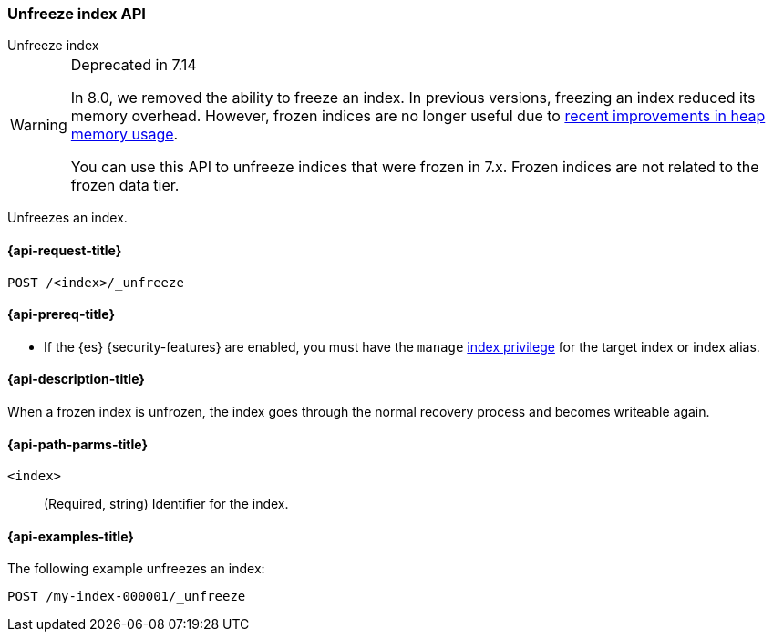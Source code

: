 [role="xpack"]
[testenv="basic"]
[[unfreeze-index-api]]
=== Unfreeze index API
++++
<titleabbrev>Unfreeze index</titleabbrev>
++++

[WARNING]
.Deprecated in 7.14
====
In 8.0, we removed the ability to freeze an index. In previous versions,
freezing an index reduced its memory overhead. However, frozen indices are no
longer useful due to
https://www.elastic.co/blog/significantly-decrease-your-elasticsearch-heap-memory-usage[recent
improvements in heap memory usage].

You can use this API to unfreeze indices that were frozen in 7.x. Frozen indices
are not related to the frozen data tier.
====

Unfreezes an index.

[[unfreeze-index-api-request]]
==== {api-request-title}

`POST /<index>/_unfreeze`

[[unfreeze-index-api-prereqs]]
==== {api-prereq-title}

* If the {es} {security-features} are enabled, you must have the `manage`
<<privileges-list-indices,index privilege>> for the target index or index alias.

[[unfreeze-index-api-desc]]
==== {api-description-title}

When a frozen index is unfrozen, the index goes through the normal recovery
process and becomes writeable again.

[[unfreeze-index-api-path-parms]]
==== {api-path-parms-title}

`<index>`::
  (Required, string) Identifier for the index.

[[unfreeze-index-api-examples]]
==== {api-examples-title}

The following example unfreezes an index:

[source,console]
--------------------------------------------------
POST /my-index-000001/_unfreeze
--------------------------------------------------
// TEST[s/^/PUT my-index-000001\n/]
// TEST[skip:unable to ignore deprecation warning]
